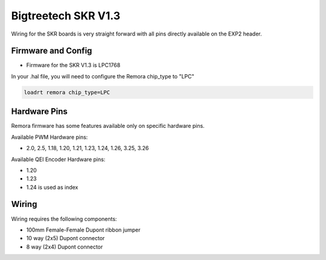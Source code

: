 Bigtreetech SKR V1.3
====================

Wiring for the SKR boards is very straight forward with all pins directly available on the EXP2 header.

Firmware and Config
-------------------

- Firmware for the SKR V1.3 is LPC1768

In your .hal file, you will need to configure the Remora chip_type to "LPC"

.. code-block::

		loadrt remora chip_type=LPC




Hardware Pins
-------------
Remora firmware has some features available only on specific hardware pins.

Available PWM Hardware pins:

-  2.0, 2.5, 1.18, 1.20, 1.21, 1.23, 1.24, 1.26, 3.25, 3.26

Available QEI Encoder Hardware pins:

- 1.20
- 1.23
- 1.24 is used as index


Wiring
------

Wiring requires the following components:

* 100mm Female-Female Dupont ribbon jumper
* 10 way (2x5) Dupont connector
* 8 way (2x4) Dupont connector

.. image:: ../_static/SKRv13-wiring-diag.png
    :align: center
	
.. image:: ../_static/SKRv14-wiring-diag2.png
    :align: center
